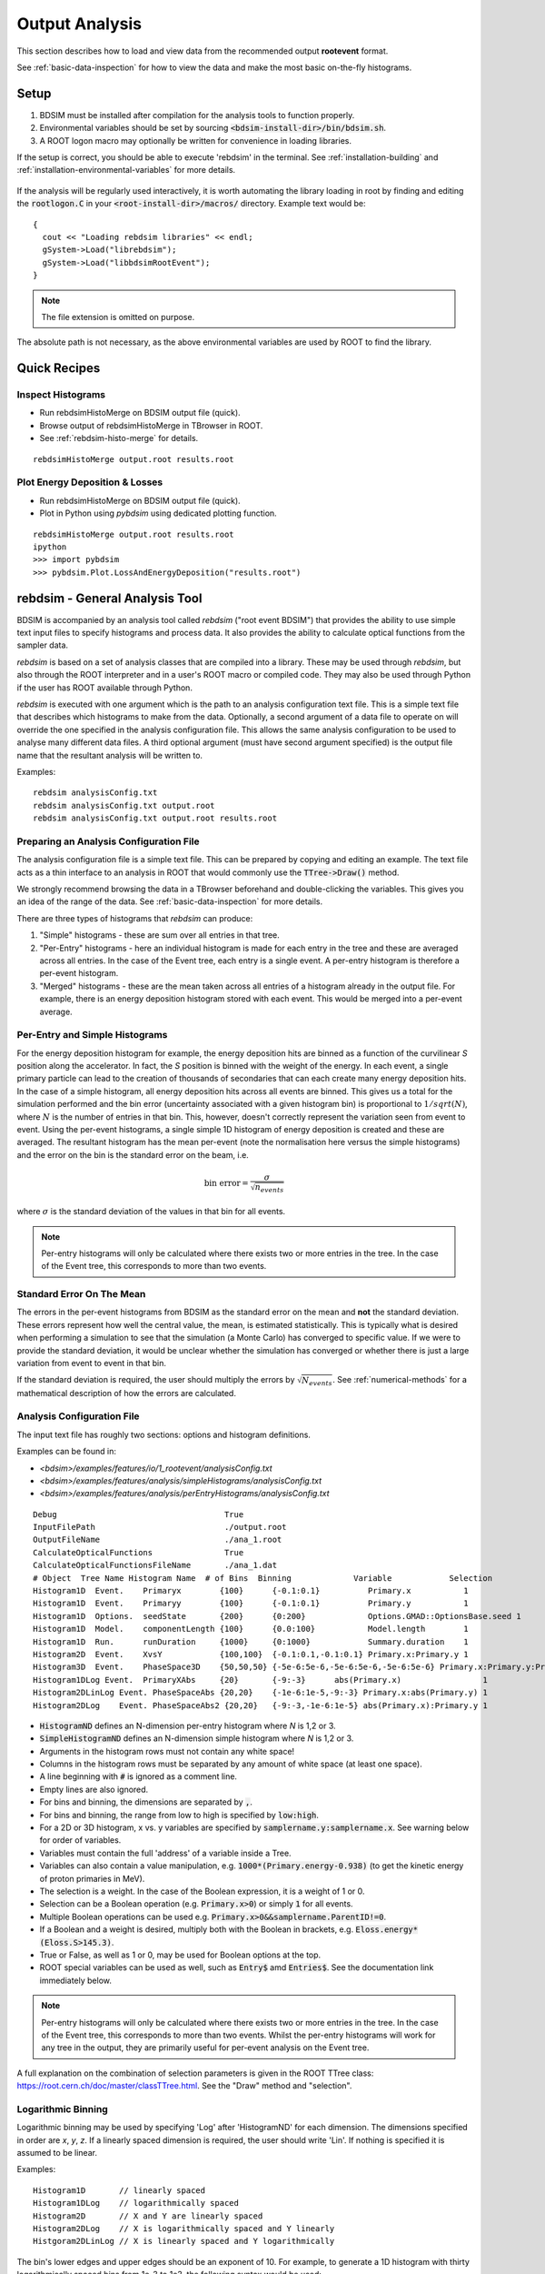 .. _output-analysis-section:

===============
Output Analysis
===============

This section describes how to load and view data from the recommended output **rootevent**
format.

See :ref:`basic-data-inspection` for how to view the data and make the most basic
on-the-fly histograms.

.. _output-analysis-setup:

Setup
=====

1) BDSIM must be installed after compilation for the analysis tools to function properly.
2) Environmental variables should be set by sourcing :code:`<bdsim-install-dir>/bin/bdsim.sh`.
3) A ROOT logon macro may optionally be written for convenience in loading libraries.

If the setup is correct, you should be able to execute 'rebdsim' in the terminal. See
:ref:`installation-building` and :ref:`installation-environmental-variables` for more
details.

.. figure:: figures/rebdsim_execution.png
	    :width: 100%
	    :align: center

If the analysis will be regularly used interactively, it is worth automating the library
loading in root by finding and editing the :code:`rootlogon.C` in your
:code:`<root-install-dir>/macros/` directory.  Example text would be::

  {
    cout << "Loading rebdsim libraries" << endl;
    gSystem->Load("librebdsim");
    gSystem->Load("libbdsimRootEvent");
  }


.. note:: The file extension is omitted on purpose.

The absolute path is not necessary, as the above environmental variables are used by ROOT
to find the library.

Quick Recipes
=============

Inspect Histograms
------------------

* Run rebdsimHistoMerge on BDSIM output file (quick).
* Browse output of rebdsimHistoMerge in TBrowser in ROOT.
* See :ref:`rebdsim-histo-merge` for details.

::

   rebdsimHistoMerge output.root results.root

Plot Energy Deposition \& Losses
--------------------------------

* Run rebdsimHistoMerge on BDSIM output file (quick).
* Plot in Python using `pybdsim` using dedicated plotting function.

::
   
   rebdsimHistoMerge output.root results.root
   ipython
   >>> import pybdsim
   >>> pybdsim.Plot.LossAndEnergyDeposition("results.root")

.. _rebdsim-analysis-tool:

rebdsim - General Analysis Tool
===============================

BDSIM is accompanied by an analysis tool called `rebdsim` ("root event BDSIM")
that provides the ability to use simple text input files to specify histograms and process data.
It also provides the ability to calculate optical functions from the sampler data.

`rebdsim` is based on a set of analysis classes that are compiled into a library. These
may be used through `rebdsim`, but also through the ROOT interpreter and in a user's
ROOT macro or compiled code. They may also be used through Python if the user has
ROOT available through Python.

`rebdsim` is executed with one argument which is the path to an analysis configuration text
file. This is a simple text file that describes which histograms to make from the data.
Optionally, a second argument of a data file to operate on will override the one specified
in the analysis configuration file. This allows the same analysis configuration to be used
to analyse many different data files. A third optional argument (must have second argument
specified) is the output file name that the resultant analysis will be written to.

Examples::

  rebdsim analysisConfig.txt
  rebdsim analysisConfig.txt output.root
  rebdsim analysisConfig.txt output.root results.root

.. _analysis-preparing-analysis-config:

Preparing an Analysis Configuration File
----------------------------------------

The analysis configuration file is a simple text file. This can be prepared by copying
and editing an example. The text file acts as a thin interface to an analysis in ROOT
that would commonly use the :code:`TTree->Draw()` method.

We strongly recommend browsing the data in a TBrowser beforehand and double-clicking
the variables. This gives you an idea of the range of the data. See :ref:`basic-data-inspection`
for more details.

There are three types of histograms that `rebdsim` can produce:

1. "Simple" histograms - these are sum over all entries in that tree.
2. "Per-Entry" histograms - here an individual histogram is made for each entry in the
   tree and these are averaged across all entries. In the case of the Event tree, each
   entry is a single event. A per-entry histogram is therefore a per-event histogram.
3. "Merged" histograms - these are the mean taken across all entries of a histogram
   already in the output file. For example, there is an energy deposition histogram
   stored with each event. This would be merged into a per-event average.

Per-Entry and Simple Histograms
-------------------------------

For the energy deposition histogram for example, the energy deposition hits are binned
as a function of the curvilinear `S` position along the accelerator. In fact, the `S` position
is binned with the weight of the energy. In each event, a single primary particle can lead
to the creation of thousands of secondaries that can each create many energy deposition hits.
In the case of a simple histogram, all energy deposition hits across all events are binned.
This gives us a total for the simulation performed and the bin error (uncertainty associated
with a given histogram bin) is proportional to :math:`1/sqrt(N)`, where :math:`N` is the
number of entries in that bin. This, however, doesn't correctly represent the variation seen
from event to event. Using the per-event histograms, a single simple 1D histogram of energy
deposition is created and these are averaged. The resultant histogram has the mean per-event
(note the normalisation here versus the simple histograms) and the error on the bin is the
standard error on the beam, i.e.

.. math::
  \mathrm{bin~error} = \frac{\sigma}{\sqrt{n_{events}}}

where :math:`\sigma` is the standard deviation of the values in that bin for all events.

.. note:: Per-entry histograms will only be calculated where there exists two or more entries
	  in the tree. In the case of the Event tree, this corresponds to more than two events.

Standard Error On The Mean
--------------------------

The errors in the per-event histograms from BDSIM as the standard error on the mean and **not**
the standard deviation. These errors represent how well the central value, the mean, is
estimated statistically. This is typically what is desired when performing a simulation to
see that the simulation (a Monte Carlo) has converged to specific value. If we were to provide
the standard deviation, it would be unclear whether the simulation has converged or whether there
is just a large variation from event to event in that bin.

If the standard deviation is required, the user should multiply the errors by :math:`\sqrt{N_{events}}`.
See :ref:`numerical-methods` for a mathematical description of how the errors are calculated.

.. _output-analysis-configuration-file:
	  
Analysis Configuration File
---------------------------

The input text file has roughly two sections: options and histogram definitions.

Examples can be found in:

* `<bdsim>/examples/features/io/1_rootevent/analysisConfig.txt`
* `<bdsim>/examples/features/analysis/simpleHistograms/analysisConfig.txt`
* `<bdsim>/examples/features/analysis/perEntryHistograms/analysisConfig.txt`

::

  Debug                                   True
  InputFilePath                           ./output.root
  OutputFileName                          ./ana_1.root
  CalculateOpticalFunctions               True
  CalculateOpticalFunctionsFileName       ./ana_1.dat
  # Object  Tree Name Histogram Name  # of Bins  Binning             Variable            Selection
  Histogram1D  Event.    Primaryx        {100}      {-0.1:0.1}          Primary.x           1
  Histogram1D  Event.    Primaryy        {100}      {-0.1:0.1}          Primary.y           1
  Histogram1D  Options.  seedState       {200}      {0:200}             Options.GMAD::OptionsBase.seed 1
  Histogram1D  Model.    componentLength {100}      {0.0:100}           Model.length        1
  Histogram1D  Run.      runDuration     {1000}     {0:1000}            Summary.duration    1
  Histogram2D  Event.    XvsY            {100,100}  {-0.1:0.1,-0.1:0.1} Primary.x:Primary.y 1
  Histogram3D  Event.    PhaseSpace3D    {50,50,50} {-5e-6:5e-6,-5e-6:5e-6,-5e-6:5e-6} Primary.x:Primary.y:Primary.z 1
  Histogram1DLog Event.  PrimaryXAbs     {20}       {-9:-3}      abs(Primary.x)                 1
  Histogram2DLinLog Event. PhaseSpaceAbs {20,20}    {-1e-6:1e-5,-9:-3} Primary.x:abs(Primary.y) 1
  Histogram2DLog    Event. PhaseSpaceAbs2 {20,20}   {-9:-3,-1e-6:1e-5} abs(Primary.x):Primary.y 1


* :code:`HistogramND` defines an N-dimension per-entry histogram where `N` is 1,2 or 3.
* :code:`SimpleHistogramND` defines an N-dimension simple histogram where `N` is 1,2 or 3.
* Arguments in the histogram rows must not contain any white space!
* Columns in the histogram rows must be separated by any amount of white space (at least one space).
* A line beginning with :code:`#` is ignored as a comment line.
* Empty lines are also ignored.
* For bins and binning, the dimensions are separated by :code:`,`.
* For bins and binning, the range from low to high is specified by :code:`low:high`.
* For a 2D or 3D histogram, x vs. y variables are specified by :code:`samplername.y:samplername.x`.
  See warning below for order of variables.
* Variables must contain the full 'address' of a variable inside a Tree.
* Variables can also contain a value manipulation, e.g. :code:`1000*(Primary.energy-0.938)` (to get
  the kinetic energy of proton primaries in MeV).
* The selection is a weight. In the case of the Boolean expression, it is a weight of 1 or 0.
* Selection can be a Boolean operation (e.g. :code:`Primary.x>0`) or simply :code:`1` for all events.
* Multiple Boolean operations can be used e.g. :code:`Primary.x>0&&samplername.ParentID!=0`.
* If a Boolean and a weight is desired, multiply both with the Boolean in brackets, e.g.
  :code:`Eloss.energy*(Eloss.S>145.3)`.
* True or False, as well as 1 or 0, may be used for Boolean options at the top.
* ROOT special variables can be used as well, such as :code:`Entry$` amd :code:`Entries$`. See
  the documentation link immediately below.

.. note:: Per-entry histograms will only be calculated where there exists two or more entries
	  in the tree. In the case of the Event tree, this corresponds to more than two events.
	  Whilst the per-entry histograms will work for any tree in the output, they are primarily
	  useful for per-event analysis on the Event tree.

A full explanation on the combination of selection parameters is given in the ROOT TTree class:
`<https://root.cern.ch/doc/master/classTTree.html>`_.  See the "Draw" method and "selection".

Logarithmic Binning
-------------------

Logarithmic binning may be used by specifying 'Log' after 'HistogramND' for each dimension.
The dimensions specified in order are `x`, `y`, `z`. If a linearly spaced dimension is
required, the user should write 'Lin'. If nothing is specified it is assumed to be linear.

Examples::

  Histogram1D       // linearly spaced
  Histogram1DLog    // logarithmically spaced
  Histogram2D       // X and Y are linearly spaced
  Histogram2DLog    // X is logarithmically spaced and Y linearly
  Histgoram2DLinLog // X is linearly spaced and Y logarithmically

The bin's lower edges and upper edges should be an exponent of 10. For example, to generate
a 1D histogram with thirty logarithmically spaced bins from 1e-3 to 1e3, the following syntax
would be used::

  Histogram1DLog Event. EnergySpectrum {30} {-3:3} Eloss.energy 1

.. warning:: The variable for plotting is really a simple interface to CERN ROOT's TTree Draw
	     method.  This has some inconsistency.  If 1D, there is just `x`.  If 2D, it's
	     `y` : `x`. If 3D, it's `x` : `y` : `z`.  This *only* applies to the variable and
	     not to the bin specification.


Analysis Configuration Options
------------------------------

The following (case-insensitive) options may be specified in the top part.

.. tabularcolumns:: |p{5cm}|p{10cm}|

+----------------------------+------------------------------------------------------+
| **Option**                 | **Description**                                      |
+============================+======================================================+
| BackwardsCompatible        | ROOT event output files from BDSIM prior to v0.994   |
|                            | do not have the header structure that is used to     |
|                            | ensure the files are the right format and prevent    |
|                            | a segfault from ROOT. If this option is true, the    |
|                            | header will not be checked, allowing old files to be |
|                            | analysed.                                            |
+----------------------------+------------------------------------------------------+
| CalculateOptics            | Whether to calculate optical functions or not        |
+----------------------------+------------------------------------------------------+
| Debug                      | Whether to print out debug information               |
+----------------------------+------------------------------------------------------+
| EmittanceOnTheFly          | Whether to calculate the emittance freshly at each   |
|                            | sampler or simply use the emittance calculated from  |
|                            | the first sampler (i.e. the primaries). The default  |
|                            | is false and therefore calculates the emittance at   |
|                            | each sampler.                                        |
+----------------------------+------------------------------------------------------+
| EventStart                 | Event index to start from - zero counting. Default   |
|                            | is 0.                                                |
+----------------------------+------------------------------------------------------+
| EventEnd                   | Event index to finish analysis at - zero counting.   |
|                            | Default is -1 that represents how ever many events   |
|                            | there are in the file (or files if multiple are      |
|                            | being analysed at once).                             |
+----------------------------+------------------------------------------------------+
| InputFilePath              | The root event file to analyse (or regex for         |
|                            | multiple).                                           |
+----------------------------+------------------------------------------------------+
| MergeHistograms            | Whether to merge the event level default histograms  |
|                            | provided by BDSIM. Turning this off will             |
|                            | significantly improve the speed of analysis if only  |
|                            | separate user-defined histograms are desired.        |
+----------------------------+------------------------------------------------------+
| OutputFileName             | The name of the result file  written to              |
+----------------------------+------------------------------------------------------+
| OpticsFileName             | The name of a separate text file copy of the         |
|                            | optical functions output                             |
+----------------------------+------------------------------------------------------+
| PrintModuloFraction        | The fraction of events to print out (default 0.01).  |
|                            | If you require print out for every event, set this   |
|                            | to 0.                                                |
+----------------------------+------------------------------------------------------+
| ProcessSamplers            | Whether to load the sampler data or not              |
+----------------------------+------------------------------------------------------+



Variables In Data
-----------------

See :ref:`basic-data-inspection` for how to view the data and make the most basic
on-the-fly histograms.

.. _rebdsim-combine:

rebdsimCombine - Output Combination
===================================

`rebdsimCombine` is a tool that can combine `rebdsim` output files correctly
(i.e. the mean of the mean histograms) to provide the overall mean and error on
the mean, as if all events had been analysed in one execution of `rebdsim`.

The combination of the histograms from the `rebdsim` output files is very quick
in comparison to the analysis. `rebdsimCombine` is used as follows: ::

  rebdsimCombine <result.root> <file1.root> <file2.root> ....

where `<result.root>` is the desired name of the merge output file and `<file.root>` etc.
are input files to be merged. This workflow is shown schematically in the figure below.

.. _rebdsim-histo-merge:

rebdsimHistoMerge - Simple Histogram Merging
============================================

BDSIM, by default, records a few histograms per event that typically include the primary
particle impact and loss location as well as the energy deposition. The histograms are
stored in vectors inside the Event tree of the output. These cannot be viewed directly
in the ROOT TBrowser as they are in a vector. Even then, each histogram is for one event
only. To view the average of all the histograms, a dedicated tool is provided that provides
a subset of the `rebdsim` functionality. `rebdsim` would automatically combine these
histograms while performing analysis.

A tool `rebdsimHistoMerge` is provided to take the average of only the already existing
histograms without the need to prepare an analysis configuration file. It is run as
follows::

  rebdsimHistoMerge output.root results.root

This creates a ROOT file called "results.root" that contains the average histograms
across all events.  This can only operate on BDSIM output files, not `rebdsim`
output files.

rebdsimOptics - Optical Functions
=================================

`rebdsimOptics` is a tool to load sampler data from a BDSIM output file and calculate
optical functions as well as beam sizes. It is run as follows::

  rebdsimOptics output.root optics.root

This creates a ROOT file called "optics.root" that contains the optical functions
of the sampler data.

This may also take the optional argument :code:`--emittanceOnTheFly` (exactly, case-sensitive)
where the emittance is recalculated at each sampler. By default, we calculate the emittance
**only** for the first sampler and use that as the assumed value for all other samplers. This
does not affect sigmas but does affect :math:`\alpha` and :math:`beta` for the optical functions.

If the central energy of the beam changes throughout the lattice, e.g. accelerating or deccelerating
cavities are used, the the emittance on the fly option should be used.::
  
   rebdsimOptics output.root optics.root --emittanceOnTheFly


* The order is not interchangeable.

See :ref:`optical-validation` for more details.

.. _output-analysis-efficiency:

Speed & Efficiency
==================

Whilst the ROOT file IO is very efficient, the sheer volume of data to process can
easily result in slow running analysis. To combat this, only the minimal variables
should be loaded that need to be. `rebdsim` automatically activates only the 'ROOT
branches' it needs for the analysis. A few possible ways to improve performance are:

* Reduce number of 2D or 3D histograms if possible. Analysis is linear in time with number
  of bins.
* Remove unnecessary histograms from your analysis configuration file.
* Avoid unnecessary filters in the selection.
* Turn off optical function calculations if they're not needed or don't make sense, i.e.
  if you're analysing the spray from a collimator in a sampler, it makes no sense to
  calculate the optical functions of that distribution.
* Turn off the MergeHistograms option. If you're only making your own histograms, this should
  considerably speed up the analysis for a large number of events.

Simple histograms to not require loading each entry in the tree and an analysis with
only simple histograms will be quicker. Per-entry histograms of course, require loading
each entry.

`rebdsim` 'turns off' the loading of all data and only loads what is necessary for the
given analysis.

.. _output-analysis-scaling-up:

Scaling Up - Parallelising Analysis
-----------------------------------

For high-statistics studies, it's common to run multiple instances of BDSIM with different
seeds (different seeds ensures different results) on a high throughout the computer cluster.
There are two possible strategies to efficiently scale the statistics and analysis; both
produce numerically identical output but make different use of computing resources. The
more data stored per event in the output files, the longer it takes to load it from disk and
the longer the analysis. Similarly, the more events simulated, the longer the analysis will
take. Of course either strategy can be used.

Low-Data Volume
---------------

If the overall output data volume is relatively low, we recommend analysing all of the
output files at once with `rebdsim`. In the `Analysis Configuration File`_ file,
the `InputFilePath` should be specified as `"*.root"` to match all the root files
in the current directory.

.. note:: For `"*.root"` all files should be from the same simulation and only BDSIM
	  output files (i.e. not `rebdsim` output files).

`rebdsim` will 'chain' the files together to behave as one big file with all of the events.
This is shown schematically in the figure below.

.. figure:: figures/multiple_outputs_rebdsim.pdf
	    :width: 100%
	    :align: center

	    Schematic of strategy for a low volume of data produced from a computationally
	    intense simulation. Multiple instances of BDSIM are executed, each producing their
	    own output file. These are analysed all at once with `rebdsim`.

This strategy works best for a relatively low number of events and data volume (example
numbers might be < 10000 events and < 10 GB of data).

High-Data Volume
----------------

In this case, it is better to analyse each output file with `rebdsim` separately and then
combine the results. In the case of per-event histograms, `rebdsim` provides the mean
per event, along with the error on the mean for the bin error. A separate tool,
`rebdsimCombine`, can be used to combine these `rebdsim` output files into one single
file. This is numerically equivalent to analysing all the data in one execution of
`rebdsim` but significantly faster. See :ref:`rebdsim-combine` for more details.

.. figure:: figures/multiple_analyses.pdf
	    :width: 100%
	    :align: center

	    Schematic of strategy for a high-data volume analysis. Multiple instances of
	    BDSIM are executed in a script that then executes `rebdsim` with a suitable
	    analysis configuration. Only the output files from `rebdsim` are then combined
	    into a final output identical to what would have been produced from analysing
	    all data at once, but in vastly reduced time.


User Analysis
=============

Whilst `rebdsim` will cover the majority of analyses, the user may desire a more
detailed or customised analysis. Methods to accomplish this are detailed here for
interactive or compiled C++ with ROOT, or through Python.

The classes used to store and load data in BDSIM are packaged into a library. This
library can be used interactively in Python and ROOT to load the data manually.

Analysis in Python
------------------

This is the preferred method. Analysis in Python can be done using ROOT in Python
directly or through our library `pybdsim` (see :ref:`python-utilities`).

.. note:: ROOT must have been installed or compiled with Python support.

You can test whether ROOT works with your Python installation by starting Python and
trying to import ROOT - there should be no errors.

   >>> import ROOT

The library containing the analysis classes may be then loaded:

   >>> import ROOT
   >>> ROOT.gSystem.Load("librebdsim")
   >>> ROOT.gSystem.Load("libbdsimRootEvent")

The classes in :code:`bdsim/analysis` will now be available inside ROOT in Python.

This can also be conveniently achieved with pybdsim: ::

  >>> import pybdsim
  >>> pybdsim.Data.LoadROOTLibraries()

This raises a Python exception if the libraries aren't found correctly. This is done
automatically when any BDSIM output file is loaded using the ROOT libraries.

IPython
*******

We recommend using IPython instead of pure Python to allow interactive exploration
of the tools. After typing at the IPython prompt for example :code:`pybdsim.`, press
the tab key and all of the available functions and objects inside `pybdsim` (in this
case) will be shown.

For any object, function or class, type a question mark after it to see the docstring
associated with it. ::
  
  >>> import pybdsim
  >>> d = pybdsim.Data.Load("combined-ana.root")
  >>> d.
  d.ConvertToPybdsimHistograms d.histograms2d                
  d.filename                   d.histograms2dpy              
  d.histograms                 d.histograms3d               >
  d.histograms1d               d.histograms3dpy              
  d.histograms1dpy             d.histogramspy 

General Data Loading
********************

Any output file from the BDSIM set of tools can be loaded with: ::

  >>> import pybdsim
  >>> d = pybdsim.Data.Load("myoutputfile.root")

This will work for files from BDSIM, `rebdsim`, `rebdsimCombine`, `rebdsimHistoMerge`
and `rebdsimOptics`. This function may return a different type of object depending
on the file that was loaded. The two types are `DataLoader`, which is the same as
the `rebdsim` C++ class but in Python, and `RebdsimFile` (defined in
:code:`pybdsim/pybdsim/Data.py`), which is a Python class
to hold the output from a `rebdsim` output file and conveniently convert ROOT histograms
to numpy arrays. The type can easily be inspected: ::

  >>> type(d)
  pybdsim.Data.RebdsimFile
 

Looping Over Events
*******************

The following is an example of how to loop over events in a BDSIM output file using
pybdsim. ::

  >>> import pybdsim
  >>> import numpy
  >>> d = pybdsim.Data.Load("myoutputfile.root")
  >>> eventTree = d.GetEventTree()
  >>> for event in eventTree:
  ...     print numpy.array(event.Primary.x)

In this example, the variable :code:`event` will have the same structure as the
Event tree in the BDSIM output. See :ref:`basic-data-inspection` for more details
on how to browse the data.

.. note:: The branch "Summary" in the Event and Run trees used to be called "Info"
	  in BDSIM < V1.3. This conflicted with TOjbect::Info() so this looping in
	  Python would work for any data in this branch, hence the change.

Sampler Data
************

The following shows the convenience methods to access sampler data from a BDSIM
output file using pybdsim: ::

  >>> import pybdsim
  >>> import numpy
  >>> d = pybdsim.Data.Load("myoutputfile.root")
  >>> primaries = pybdsim.Data.SamplerData(d)
  >>> primaries.data.keys()
  ['weight',
  'trackID',
  'energy',
  'turnNumber',
  'parentID',
  'xp',
  'zp',
  'rigidity',
  'ionZ',
  'charge',
  'ionA',
  'modelID',
  'S',
  'T',
  'yp',
  'partID',
  'n',
  'mass',
  'y',
  'x',
  'z',
  'isIon']
  >>> primaries.data['x']
  array([0.001, 0.001, 0.001, ..., 0.001, 0.001, 0.001])

The :code:`SamplerData` function has an optional second argument that takes the
index (zero counting) of the sampler or the name as it appears in the file. This
includes the primaries ("Primary").

.. note:: This loads all data into memory at once and is generally not as efficient
	  as looping over event by event. This is provided for convenience, but may
	  not scale well to very large data sets.

.. warning:: This concatenates all events into one array, so the event by event
	     nature of the data is lost. This may be acceptable in some cases, but
	     it is worth considering making a 2D histogram directly using `rebdsim`
	     rather than say loading the sampler data here and making a 2D plot.
	     Certainly, if the statistical uncertainties are to be calculated, this
	     is a far preferable route.

REBDSIM Histograms
******************

Output from `rebdsim` can be loaded using pybdsim. The histograms made by `rebdsim`
are loaded as the ROOT objects they are, but are also converted to numpy arrays
using classes provided by pybdsim for convenience. The Python converted ones are
held in dictionaries suffixed with 'py'. The histograms are loaded into dictionaries
where the key is a string with the full path and name of the histogram in the `rebdsim`
output file. The value is the histogram from the file. ::

  >>> import pybdsim
  >>> d = pybdsim.Data.Load("rebdsimoutputfile.root")
  >>> d.histograms
  {'Event/MergedHistograms/ElossHisto': <ROOT.TH1D object ("ElossHisto") at 0x7fbe365e9520>,
  'Event/MergedHistograms/ElossPEHisto': <ROOT.TH1D object ("ElossPEHisto") at 0x7fbe365ea750>,
  'Event/MergedHistograms/ElossTunnelHisto': <ROOT.TH1D object ("ElossTunnelHisto") at 0x7fbe365eab40>,
  'Event/MergedHistograms/ElossTunnelPEHisto': <ROOT.TH1D object ("ElossTunnelPEHisto") at 0x7fbe365eaf30>,
  'Event/MergedHistograms/PhitsHisto': <ROOT.TH1D object ("PhitsHisto") at 0x7fbe365e8bd0>,
  'Event/MergedHistograms/PhitsPEHisto': <ROOT.TH1D object ("PhitsPEHisto") at 0x7fbe365e9cb0>,
  'Event/MergedHistograms/PlossHisto': <ROOT.TH1D object ("PlossHisto") at 0x7fbe365e8fc0>,
  'Event/MergedHistograms/PlossPEHisto': <ROOT.TH1D object ("PlossPEHisto") at 0x7fbe365ea0a0>,
  'Event/PerEntryHistograms/EnergyLossManual': <ROOT.TH1D object ("EnergyLossManual") at 0x7fbe365a3a50>,
  'Event/PerEntryHistograms/EnergySpectrum': <ROOT.TH1D object ("EnergySpectrum") at 0x7fbe365a2e20>,
  'Event/PerEntryHistograms/EventDuration': <ROOT.TH1D object ("EventDuration") at 0x7fbe325907b0>,
  'Event/PerEntryHistograms/TunnelDeposition': <ROOT.TH3D object ("TunnelDeposition") at 0x7fbe35e2c800>,
  'Event/PerEntryHistograms/TunnelLossManual': <ROOT.TH1D object ("TunnelLossManual") at 0x7fbe365a40b0>,
  'Event/SimpleHistograms/Primaryx': <ROOT.TH1D object ("Primaryx") at 0x7fbe325cf9d0>,
  'Event/SimpleHistograms/Primaryy': <ROOT.TH1D object ("Primaryy") at 0x7fbe325d0230>,
  'Event/SimpleHistograms/TunnelHitsTransverse': <ROOT.TH2D object ("TunnelHitsTransverse") at 0x7fbe30a7fe00>}
  >>> d.histogramspy
  {'Event/MergedHistograms/ElossHisto': <pybdsim.Data.TH1 at 0x12682fa10>,
  'Event/MergedHistograms/ElossPEHisto': <pybdsim.Data.TH1 at 0x12682f850>,
  'Event/MergedHistograms/ElossTunnelHisto': <pybdsim.Data.TH1 at 0x12682f690>,
  'Event/MergedHistograms/ElossTunnelPEHisto': <pybdsim.Data.TH1 at 0x12682f990>,
  'Event/MergedHistograms/PhitsHisto': <pybdsim.Data.TH1 at 0x12682f890>,
  'Event/MergedHistograms/PhitsPEHisto': <pybdsim.Data.TH1 at 0x12682f950>,
  'Event/MergedHistograms/PlossHisto': <pybdsim.Data.TH1 at 0x12682f7d0>,
  'Event/MergedHistograms/PlossPEHisto': <pybdsim.Data.TH1 at 0x12682f5d0>,
  'Event/PerEntryHistograms/EnergyLossManual': <pybdsim.Data.TH1 at 0x12682f810>,
  'Event/PerEntryHistograms/EnergySpectrum': <pybdsim.Data.TH1 at 0x122d577d0>,
  'Event/PerEntryHistograms/EventDuration': <pybdsim.Data.TH1 at 0x12682f910>,
  'Event/PerEntryHistograms/TunnelDeposition': <pybdsim.Data.TH3 at 0x116abe090>,
  'Event/PerEntryHistograms/TunnelLossManual': <pybdsim.Data.TH1 at 0x122d67190>,
  'Event/SimpleHistograms/Primaryx': <pybdsim.Data.TH1 at 0x12682f710>,
  'Event/SimpleHistograms/Primaryy': <pybdsim.Data.TH1 at 0x12682f790>,
  'Event/SimpleHistograms/TunnelHitsTransverse': <pybdsim.Data.TH2 at 0x12682fa50>}
  

  

Analysis in C++ or ROOT
-----------------------

The following commands can be used as either compiled C++ or as interactive C++ using
ROOT. Here, we show their usage using ROOT interactively.

When using ROOT's interpreter, you can use the functionality of the BDSIM classes
dynamically. First, you must load the shared library (if not done so in your ROOT logon
macro) to provide the classes::

  root> gSystem->Load("librebdsim");
  root> gSystem->Load("libbdsimRootEvent");

Loading this library exposes all classes that are found in :code:`<bdsim>/analysis`. If you
are familiar with ROOT, you may use the ROOT file as you would any other given the
classes provided by the library::

  root> TFile* f = new TFile("output.root", "READ");
  root> TTree* eventTree = (TTree*)f->Get("Event");
  root> BDSOutputROOTEventLoss* elosslocal = new BDSOutputROOTEventLoss();
  root> eventTree->SetBranchAddress("Eloss.", &elosslocal);
  root> eventTree->GetEntry(0);
  root> cout << elosslocal->n << endl;
        345
  root>

The header (".hh") files in :code:`<bdsim>/analysis` provide the contents and abilities
of each class.

General Data Loading
********************

This would of course be fairly tedious to load all the structures in the output. Therefore,
a data loader class is provided that constructs local instances of all the objects and
sets the branch address on them (links them to the open file). For example::

  root> gSystem->Load("librebdsim");
  root> gSystem->Load("libbdsimRootEvent");
  root> DataLoader* dl = new DataLoader("output.root");
  root> Event* evt = dl->GetEvent();
  root> TTree* evtTree = dl->GetEventTree();

Here, a file is loaded and by default all data is loaded in the file.

Looping Over Events
*******************

We get access to event by event information through a local event object and the linked
event tree (here, a chain of all files) provided by the DataLoader class. We can then load
a particular entry in the tree, which for the Event tree is an individual event::

  root> evtTree->GetEntry(10);

The event object now contains the data loaded from the file. ::

  root> evt->Eloss.n
  (int_t) 430

For our example, the file has 430 entries of energy loss for event \#10. The analysis loading
classes are designed to have the same structure as the output file. Look at
`bdsim/analysis/Event.hh` to see what objects the class has.

One may manually loop over the events in a macro::

  void DoLoop()
  {
    gSystem->Load("librebdsim");
    DataLoader* dl = new DataLoader("output.root");
    Event* evt = dl->GetEvent();
    TTree* evtTree = dl->GetEventTree();
    int nentries = (int)evtTree->GetEntries();
    for (int i = 0; i < nentries; ++i)
      {
        evtTree->GetEntry(i);
        std::cout << evt->Eloss.n << std::endl;
      }
  }

  root> .L myMacro.C
  root> DoLoop()


This would loop over all entries and print the number of energy deposition hits per
event.

Sampler Data
************

Samplers are dynamically added to the output based on the names the user decides in
their input accelerator model. The names of the samplers can be accessed from the
DataLoader class::

  std::vector<std::string> samplerNames = dl->GetSamplerNames();


REBDSIM Histograms
******************

To load histograms, the user should open the ROOT file and access the histograms directly.::

  root> TFile* f = new TFile("output.root");
  root> TH1D* eloss = (TH1D*)f->Get("Event/MergedHistograms/ElossHisto");

It is recommended to use a TBrowser to get the exact names of objects in the file.

  
Output Classes
**************

The following classes are used for data loading and can be found in `bdsim/analysis`:

* DataLoader.hh
* Beam.hh
* Event.hh
* Header.hh
* Model.hh
* Options.hh
* Run.hh

.. _numerical-methods:

Numerical Methods
=================

Algorithms used to accurately calculate quantities are described here. These are
documented explicitly as a simple implementation of the mathematical formulae
would result in an inaccurate answer in some cases.

Numerically Stable Calculation of Mean \& Variance
--------------------------------------------------

To calculate the mean in the per-entry histograms as well as the associated error
(the standard error on the mean), the following formulae are used:

.. math::

   \bar{x} &= \sum_{i = 0}^{n} x_{i}\\
   \sigma_{\bar{x}} &= \frac{1}{\sqrt{n}}\sigma = \frac{1}{\sqrt{n}}\sqrt{\frac{1}{n-1}\sum_{i = 0}^{n}(x_{i} - \bar{x})^2 }

These equations are however problematic to implement computationally. The formula above
for the variance requires two passes through the data to first calculate the mean,
then the variance using that mean. The above equation can be rearranged to provide the same
calculation with a single pass through the data, however, such algorithms are typically
numerically unstable, i.e. they rely on a small difference between two very large numbers.
With the finite precision of a number represented in a C++ double type (~15 significant
digits), the instability may lead to un-physical results (negative variances) and generally
incorrect results.

The algorithm used in `rebdsim` to calculate the means and variances is an online, single-pass
numerically stable one. This means that the variance is calculated as each data point
is accumulated, it requires only one pass of the data, and does not suffer numerical instability.
To calculate the mean, the following recurrence relation is used:

.. math::

   \bar{x}_{i = 0} &= 0\\
   \bar{x}_{i+1} &= \bar{x}_{i} + \frac{(x - \bar{x}_{i})}{i}\\

   \mathrm{for}~ i~ [1\, ...\, n_{event}]


The variance is calculated with the following recurrence relation that requires the above
online mean calculation:

.. math::

   Var\,(x)_{i = 0} &= 0 \\
   Var\,(x)_{i+1} &= Var\,(x)_{i} + (x - \bar{x}_{i})\,(x - \bar{x}_{i+1})\\

   \mathrm{for}~ i~ [1\, ... \,n_{event}]

After processing all entries, the variance is used to calculate the standard error on the mean
with:

.. math::
   
   \sigma_{\bar{x}} = \sqrt{\frac{1}{n}}\sqrt{\frac{1}{(n-1)} Var\,(x)}


Merging Histograms
------------------

`rebdsimCombine` merges histograms that already have the mean and the error on the
mean in each bin. These are combined with a separate algorithm that is also numerically
stable.

The mean is calculated as:

.. math::

   \bar{x}_{i = 0} &= 0\\
   \delta &= x_{i+1} - \bar{x}_{i}\\
   \bar{x}_{i+1} &= \bar{x}_{i} + n_{i+1}\frac{\delta}{n_{i} + n_{i+1}}


.. math::

   Var\,(x)_{i = 0} &= 0 \\
   Var\,(x)_{i+1} &= Var\,(x)_{i} + Var\,(x)_{i+1} + (n_{i}\,n_{i+1} \frac{\delta^{2}}{n_{i} + n_{i+1}})


.. math::

   \mathrm{for}~ i~ [1\, ... \,n_{rebdsim\, files}]
